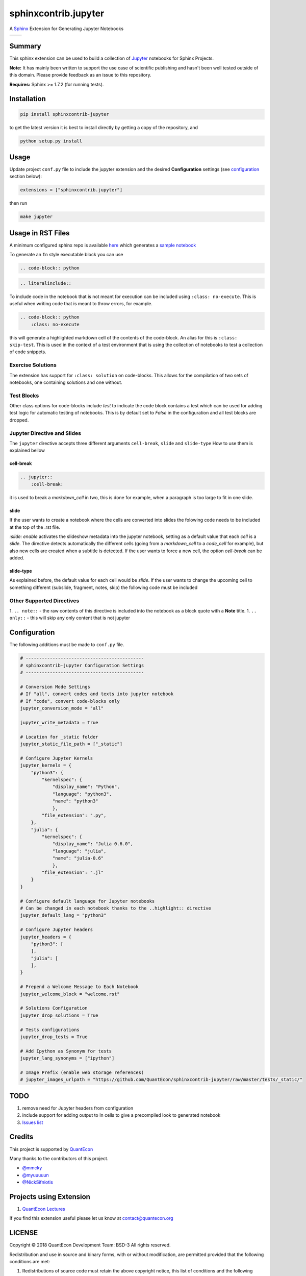 sphinxcontrib.jupyter
=====================

A `Sphinx <http://www.sphinx-doc.org/en/stable/>`__ Extension for
Generating Jupyter Notebooks

.. |status-docs| image:: https://readthedocs.org/projects/sphinxcontrib-jupyter/badge/?version=latest
   :target: http://sphinxcontrib-jupyter.readthedocs.io/en/latest/?badge=latest
   :alt: Documentation Status

.. |status-travis| image:: https://travis-ci.org/QuantEcon/sphinxcontrib-jupyter.svg?branch=master
    :target: https://travis-ci.org/QuantEcon/sphinxcontrib-jupyter

+---------------+-----------------+
| |status-docs| | |status-travis| |
+---------------+-----------------+

Summary
-------

This sphinx extension can be used to build a collection of
`Jupyter <http://jupyter.org>`__ notebooks for Sphinx Projects.

**Note:** It has mainly been written to support the use case of
scientific publishing and hasn't been well tested outside of this
domain. Please provide feedback as an issue to this repository.

**Requires:** Sphinx >= 1.7.2 (for running tests).

Installation
------------

.. code:: bash

   pip install sphinxcontrib-jupyter

to get the latest version it is best to install directly by getting a copy of the repository, and

.. code:: bash

   python setup.py install

Usage
-----

Update project ``conf.py`` file to include the jupyter extension
and the desired **Configuration** settings (see configuration_ section below):

.. code:: python

    extensions = ["sphinxcontrib.jupyter"]

then run

.. code:: bash

    make jupyter

Usage in RST Files
------------------

A minimum configured sphinx repo is available `here <https://github.com/QuantEcon/sphinxcontrib-jupyter.minimal>`__
which generates a `sample notebook <https://github.com/QuantEcon/sphinxcontrib-jupyter.minimal#simple_notebookrst>`__

To generate an ``In`` style executable block you can use

.. code:: rst

    .. code-block:: python

.. code:: rst

    .. literalinclude::  

To include code in the notebook that is not meant for execution can be
included using ``:class: no-execute``. This is useful when writing code
that is meant to throw errors, for example.

.. code:: rst

    .. code-block:: python
        :class: no-execute

this will generate a highlighted markdown cell of the contents of the
code-block. An alias for this is ``:class: skip-test``. This is used
in the context of a test environment that is using the collection of 
notebooks to test a collection of code snippets.

Exercise Solutions
~~~~~~~~~~~~~~~~~~

The extension has support for ``:class: solution`` on code-blocks. This
allows for the compilation of two sets of notebooks, one containing solutions
and one without.


Test Blocks
~~~~~~~~~~~

Other class options for code-blocks include `test` to indicate the 
code block contains a test which can be used for adding test logic
for automatic testing of notebooks. This is by default set to `False`
in the configuration and all test blocks are dropped.



Jupyter Directive and Slides
~~~~~~~~~~~~~~~~~~~~~~~~~~~~

The ``jupyter`` directive accepts three different arguments ``cell-break``, ``slide`` and ``slide-type``
How to use them is explained bellow


cell-break
++++++++++

.. code:: rst
    
    .. jupyter::
        :cell-break:

it is used to break a `markdown_cell` in two, this is done for example, when a paragraph 
is too large to fit in one slide.

slide
+++++

If the user wants to create a notebook where the cells are converted into
slides the folowing code needs to be included at the top of the .rst file.

.. jupyter::
    :slide: {{enable/disable}}

`:slide: enable` activates the slideshow metadata into the jupyter notebook, 
setting as a default value that each *cell* is a *slide*. 
The directive detects automatically the different cells 
(going from a `markdown_cell` to a `code_cell` for example), 
but also new cells are created when a subtitle is detected. If the user wants to force
a new cell, the option `cell-break` can be added.



slide-type
++++++++++

As explained before, the default value for each cell would be `slide`. If the user wants
to change the upcoming cell to something different (subslide, fragment, notes, skip)
the following code must be included


.. jupyter::
    :slide-type: subslide



Other Supported Directives
~~~~~~~~~~~~~~~~~~~~~~~~~~

1. ``.. note::`` - the raw contents of this directive is included 
into the notebook as a block quote with a **Note** title.
1. ``.. only::`` - this will skip any only content that is not jupyter 

.. _configuration:

Configuration
-------------

The following additions must be made to ``conf.py`` file.

.. code:: python

    # --------------------------------------------
    # sphinxcontrib-jupyter Configuration Settings
    # --------------------------------------------

    # Conversion Mode Settings
    # If "all", convert codes and texts into jupyter notebook
    # If "code", convert code-blocks only
    jupyter_conversion_mode = "all"

    jupyter_write_metadata = True

    # Location for _static folder
    jupyter_static_file_path = ["_static"]

    # Configure Jupyter Kernels
    jupyter_kernels = {
        "python3": {
            "kernelspec": {
                "display_name": "Python",
                "language": "python3",
                "name": "python3"
                },
            "file_extension": ".py",
        },
        "julia": {
            "kernelspec": {
                "display_name": "Julia 0.6.0",
                "language": "julia",
                "name": "julia-0.6"
                },
            "file_extension": ".jl"
        }
    }

    # Configure default language for Jupyter notebooks
    # Can be changed in each notebook thanks to the ..highlight:: directive
    jupyter_default_lang = "python3"
 
    # Configure Jupyter headers
    jupyter_headers = {
        "python3": [
        ],
        "julia": [
        ],
    }

    # Prepend a Welcome Message to Each Notebook
    jupyter_welcome_block = "welcome.rst"

    # Solutions Configuration
    jupyter_drop_solutions = True

    # Tests configurations 
    jupyter_drop_tests = True

    # Add Ipython as Synonym for tests
    jupyter_lang_synonyms = ["ipython"]

    # Image Prefix (enable web storage references)
    # jupyter_images_urlpath = "https://github.com/QuantEcon/sphinxcontrib-jupyter/raw/master/tests/_static/"




TODO
----

1. remove need for Jupyter headers from configuration
2. include support for adding output to In cells to give a precompiled look to generated notebook
3. `Issues list <https://github.com/QuantEcon/sphinxcontrib-jupyter/issues>`__


Credits
-------

This project is supported by `QuantEcon <https://www.quantecon.org>`__

Many thanks to the contributors of this project.

* `@mmcky <https://github.com/mmcky>`__
* `@myuuuuun <https://github.com/myuuuuun>`__ 
* `@NickSifniotis <https://github.com/NickSifniotis>`__

Projects using Extension
------------------------

1. `QuantEcon Lectures <https://lectures.quantecon.org>`__

If you find this extension useful please let us know at
contact@quantecon.org

LICENSE
-------

Copyright © 2018 QuantEcon Development Team: BSD-3 All rights reserved.

Redistribution and use in source and binary forms, with or without
modification, are permitted provided that the following conditions are
met:

1. Redistributions of source code must retain the above copyright
   notice, this list of conditions and the following disclaimer.

2. Redistributions in binary form must reproduce the above copyright
   notice, this list of conditions and the following disclaimer in the
   documentation and/or other materials provided with the distribution.

3. Neither the name of the copyright holder nor the names of its
   contributors may be used to endorse or promote products derived from
   this software without specific prior written permission.

THIS SOFTWARE IS PROVIDED BY THE COPYRIGHT HOLDERS AND CONTRIBUTORS "AS
IS" AND ANY EXPRESS OR IMPLIED WARRANTIES, INCLUDING, BUT NOT LIMITED
TO, THE IMPLIED WARRANTIES OF MERCHANTABILITY AND FITNESS FOR A
PARTICULAR PURPOSE ARE DISCLAIMED. IN NO EVENT SHALL THE COPYRIGHT
HOLDER OR CONTRIBUTORS BE LIABLE FOR ANY DIRECT, INDIRECT, INCIDENTAL,
SPECIAL, EXEMPLARY, OR CONSEQUENTIAL DAMAGES (INCLUDING, BUT NOT LIMITED
TO, PROCUREMENT OF SUBSTITUTE GOODS OR SERVICES; LOSS OF USE, DATA, OR
PROFITS; OR BUSINESS INTERRUPTION) HOWEVER CAUSED AND ON ANY THEORY OF
LIABILITY, WHETHER IN CONTRACT, STRICT LIABILITY, OR TORT (INCLUDING
NEGLIGENCE OR OTHERWISE) ARISING IN ANY WAY OUT OF THE USE OF THIS
SOFTWARE, EVEN IF ADVISED OF THE POSSIBILITY OF SUCH DAMAGE.

